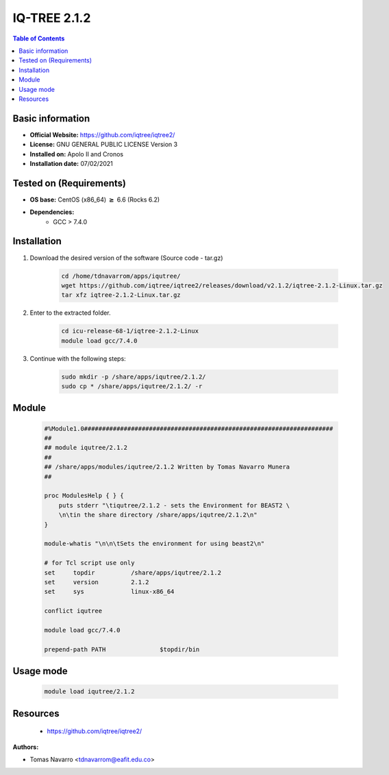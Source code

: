 .. _iqtree-2.1.2-index:


IQ-TREE 2.1.2
=============

.. contents:: Table of Contents

Basic information
-----------------

- **Official Website:** https://github.com/iqtree/iqtree2/
- **License:** GNU GENERAL PUBLIC LICENSE Version 3
- **Installed on:** Apolo II and Cronos
- **Installation date:** 07/02/2021

Tested on (Requirements)
------------------------

* **OS base:** CentOS (x86_64) :math:`\boldsymbol{\ge}` 6.6 (Rocks 6.2)
* **Dependencies:**
    * GCC > 7.4.0



Installation
------------


#. Download the desired version of the software (Source code - tar.gz)

    .. code-block:: bash

        cd /home/tdnavarrom/apps/iqutree/
        wget https://github.com/iqtree/iqtree2/releases/download/v2.1.2/iqtree-2.1.2-Linux.tar.gz
        tar xfz iqtree-2.1.2-Linux.tar.gz



#. Enter to the extracted folder.

    .. code-block:: bash

        cd icu-release-68-1/iqtree-2.1.2-Linux
        module load gcc/7.4.0


#. Continue with the following steps:

    .. code-block:: bash

        sudo mkdir -p /share/apps/iqutree/2.1.2/
        sudo cp * /share/apps/iqutree/2.1.2/ -r





Module
------

    .. code-block:: bash

        #%Module1.0#####################################################################
        ##
        ## module iqutree/2.1.2
        ##
        ## /share/apps/modules/iqutree/2.1.2 Written by Tomas Navarro Munera
        ##

        proc ModulesHelp { } {
            puts stderr "\tiqutree/2.1.2 - sets the Environment for BEAST2 \
            \n\tin the share directory /share/apps/iqutree/2.1.2\n"
        }

        module-whatis "\n\n\tSets the environment for using beast2\n"

        # for Tcl script use only
        set     topdir          /share/apps/iqutree/2.1.2
        set     version         2.1.2
        set     sys             linux-x86_64

        conflict iqutree

        module load gcc/7.4.0

        prepend-path PATH               $topdir/bin





Usage mode
------------

    .. code-block:: bash

       module load iqutree/2.1.2



Resources
---------
 * https://github.com/iqtree/iqtree2/


:Authors:

- Tomas Navarro <tdnavarrom@eafit.edu.co>
